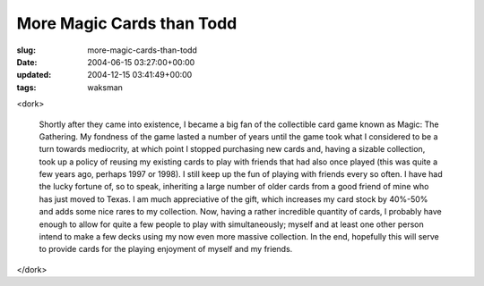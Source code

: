 More Magic Cards than Todd
==========================

:slug: more-magic-cards-than-todd
:date: 2004-06-15 03:27:00+00:00
:updated: 2004-12-15 03:41:49+00:00
:tags: waksman

<dork>

    Shortly after they came into existence, I became a big fan of the
    collectible card game known as Magic: The Gathering. My fondness of the
    game lasted a number of years until the game took what I considered to
    be a turn towards mediocrity, at which point I stopped purchasing new
    cards and, having a sizable collection, took up a policy of reusing my
    existing cards to play with friends that had also once played (this was
    quite a few years ago, perhaps 1997 or 1998). I still keep up the fun of
    playing with friends every so often. I have had the lucky fortune of, so
    to speak, inheriting a large number of older cards from a good friend of
    mine who has just moved to Texas. I am much appreciative of the gift,
    which increases my card stock by 40%-50% and adds some nice rares to my
    collection. Now, having a rather incredible quantity of cards, I
    probably have enough to allow for quite a few people to play with
    simultaneously; myself and at least one other person intend to make a
    few decks using my now even more massive collection. In the end, hopefully
    this will serve to provide cards for the playing enjoyment of myself and
    my friends.

</dork>
